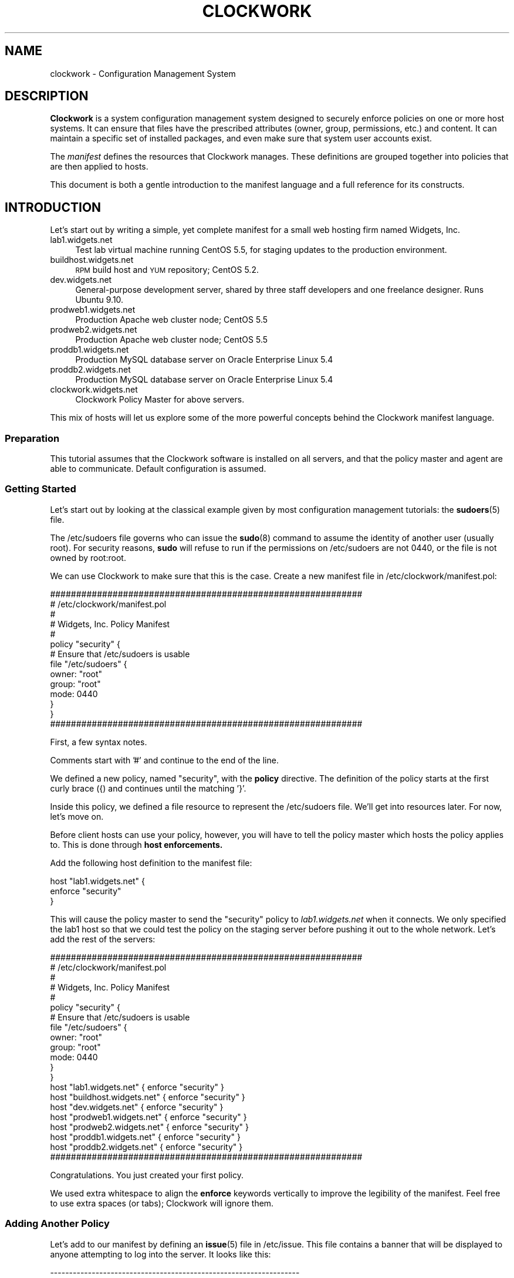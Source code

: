 .\" Automatically generated by Pod::Man 2.27 (Pod::Simple 3.28)
.\"
.\" Standard preamble:
.\" ========================================================================
.de Sp \" Vertical space (when we can't use .PP)
.if t .sp .5v
.if n .sp
..
.de Vb \" Begin verbatim text
.ft CW
.nf
.ne \\$1
..
.de Ve \" End verbatim text
.ft R
.fi
..
.\" Set up some character translations and predefined strings.  \*(-- will
.\" give an unbreakable dash, \*(PI will give pi, \*(L" will give a left
.\" double quote, and \*(R" will give a right double quote.  \*(C+ will
.\" give a nicer C++.  Capital omega is used to do unbreakable dashes and
.\" therefore won't be available.  \*(C` and \*(C' expand to `' in nroff,
.\" nothing in troff, for use with C<>.
.tr \(*W-
.ds C+ C\v'-.1v'\h'-1p'\s-2+\h'-1p'+\s0\v'.1v'\h'-1p'
.ie n \{\
.    ds -- \(*W-
.    ds PI pi
.    if (\n(.H=4u)&(1m=24u) .ds -- \(*W\h'-12u'\(*W\h'-12u'-\" diablo 10 pitch
.    if (\n(.H=4u)&(1m=20u) .ds -- \(*W\h'-12u'\(*W\h'-8u'-\"  diablo 12 pitch
.    ds L" ""
.    ds R" ""
.    ds C` ""
.    ds C' ""
'br\}
.el\{\
.    ds -- \|\(em\|
.    ds PI \(*p
.    ds L" ``
.    ds R" ''
.    ds C`
.    ds C'
'br\}
.\"
.\" Escape single quotes in literal strings from groff's Unicode transform.
.ie \n(.g .ds Aq \(aq
.el       .ds Aq '
.\"
.\" If the F register is turned on, we'll generate index entries on stderr for
.\" titles (.TH), headers (.SH), subsections (.SS), items (.Ip), and index
.\" entries marked with X<> in POD.  Of course, you'll have to process the
.\" output yourself in some meaningful fashion.
.\"
.\" Avoid warning from groff about undefined register 'F'.
.de IX
..
.nr rF 0
.if \n(.g .if rF .nr rF 1
.if (\n(rF:(\n(.g==0)) \{
.    if \nF \{
.        de IX
.        tm Index:\\$1\t\\n%\t"\\$2"
..
.        if !\nF==2 \{
.            nr % 0
.            nr F 2
.        \}
.    \}
.\}
.rr rF
.\"
.\" Accent mark definitions (@(#)ms.acc 1.5 88/02/08 SMI; from UCB 4.2).
.\" Fear.  Run.  Save yourself.  No user-serviceable parts.
.    \" fudge factors for nroff and troff
.if n \{\
.    ds #H 0
.    ds #V .8m
.    ds #F .3m
.    ds #[ \f1
.    ds #] \fP
.\}
.if t \{\
.    ds #H ((1u-(\\\\n(.fu%2u))*.13m)
.    ds #V .6m
.    ds #F 0
.    ds #[ \&
.    ds #] \&
.\}
.    \" simple accents for nroff and troff
.if n \{\
.    ds ' \&
.    ds ` \&
.    ds ^ \&
.    ds , \&
.    ds ~ ~
.    ds /
.\}
.if t \{\
.    ds ' \\k:\h'-(\\n(.wu*8/10-\*(#H)'\'\h"|\\n:u"
.    ds ` \\k:\h'-(\\n(.wu*8/10-\*(#H)'\`\h'|\\n:u'
.    ds ^ \\k:\h'-(\\n(.wu*10/11-\*(#H)'^\h'|\\n:u'
.    ds , \\k:\h'-(\\n(.wu*8/10)',\h'|\\n:u'
.    ds ~ \\k:\h'-(\\n(.wu-\*(#H-.1m)'~\h'|\\n:u'
.    ds / \\k:\h'-(\\n(.wu*8/10-\*(#H)'\z\(sl\h'|\\n:u'
.\}
.    \" troff and (daisy-wheel) nroff accents
.ds : \\k:\h'-(\\n(.wu*8/10-\*(#H+.1m+\*(#F)'\v'-\*(#V'\z.\h'.2m+\*(#F'.\h'|\\n:u'\v'\*(#V'
.ds 8 \h'\*(#H'\(*b\h'-\*(#H'
.ds o \\k:\h'-(\\n(.wu+\w'\(de'u-\*(#H)/2u'\v'-.3n'\*(#[\z\(de\v'.3n'\h'|\\n:u'\*(#]
.ds d- \h'\*(#H'\(pd\h'-\w'~'u'\v'-.25m'\f2\(hy\fP\v'.25m'\h'-\*(#H'
.ds D- D\\k:\h'-\w'D'u'\v'-.11m'\z\(hy\v'.11m'\h'|\\n:u'
.ds th \*(#[\v'.3m'\s+1I\s-1\v'-.3m'\h'-(\w'I'u*2/3)'\s-1o\s+1\*(#]
.ds Th \*(#[\s+2I\s-2\h'-\w'I'u*3/5'\v'-.3m'o\v'.3m'\*(#]
.ds ae a\h'-(\w'a'u*4/10)'e
.ds Ae A\h'-(\w'A'u*4/10)'E
.    \" corrections for vroff
.if v .ds ~ \\k:\h'-(\\n(.wu*9/10-\*(#H)'\s-2\u~\d\s+2\h'|\\n:u'
.if v .ds ^ \\k:\h'-(\\n(.wu*10/11-\*(#H)'\v'-.4m'^\v'.4m'\h'|\\n:u'
.    \" for low resolution devices (crt and lpr)
.if \n(.H>23 .if \n(.V>19 \
\{\
.    ds : e
.    ds 8 ss
.    ds o a
.    ds d- d\h'-1'\(ga
.    ds D- D\h'-1'\(hy
.    ds th \o'bp'
.    ds Th \o'LP'
.    ds ae ae
.    ds Ae AE
.\}
.rm #[ #] #H #V #F C
.\" ========================================================================
.\"
.IX Title "CLOCKWORK 7"
.TH CLOCKWORK 7 "2014-09-15" "Clockwork v2.3.0" "Clockwork Manual"
.\" For nroff, turn off justification.  Always turn off hyphenation; it makes
.\" way too many mistakes in technical documents.
.if n .ad l
.nh
.SH "NAME"
clockwork \- Configuration Management System
.SH "DESCRIPTION"
.IX Header "DESCRIPTION"
\&\fBClockwork\fR
is a system configuration management system designed to securely enforce
policies on one or more host systems.  It can ensure that files have the
prescribed attributes (owner, group, permissions, etc.) and content.  It
can maintain a specific set of installed packages, and even make sure that
system user accounts exist.
.PP
The \fImanifest\fR defines the resources that Clockwork
manages.  These definitions are grouped together into policies
that are then applied to hosts.
.PP
This document is both a gentle introduction to the manifest
language and a full reference for its constructs.
.SH "INTRODUCTION"
.IX Header "INTRODUCTION"
Let's start out by writing a simple, yet complete manifest for a
small web hosting firm named Widgets, Inc.
.IP "lab1.widgets.net" 4
.IX Item "lab1.widgets.net"
Test lab virtual machine running CentOS 5.5, for staging
updates to the production environment.
.IP "buildhost.widgets.net" 4
.IX Item "buildhost.widgets.net"
\&\s-1RPM\s0 build host and \s-1YUM\s0 repository; CentOS 5.2.
.IP "dev.widgets.net" 4
.IX Item "dev.widgets.net"
General-purpose development server, shared by three staff developers
and one freelance designer.  Runs Ubuntu 9.10.
.IP "prodweb1.widgets.net" 4
.IX Item "prodweb1.widgets.net"
Production Apache web cluster node; CentOS 5.5
.IP "prodweb2.widgets.net" 4
.IX Item "prodweb2.widgets.net"
Production Apache web cluster node; CentOS 5.5
.IP "proddb1.widgets.net" 4
.IX Item "proddb1.widgets.net"
Production MySQL database server on Oracle Enterprise Linux 5.4
.IP "proddb2.widgets.net" 4
.IX Item "proddb2.widgets.net"
Production MySQL database server on Oracle Enterprise Linux 5.4
.IP "clockwork.widgets.net" 4
.IX Item "clockwork.widgets.net"
Clockwork Policy Master for above servers.
.PP
This mix of hosts will let us explore some of the more powerful
concepts behind the Clockwork manifest language.
.SS "Preparation"
.IX Subsection "Preparation"
This tutorial assumes that the Clockwork software is installed on all
servers, and that the policy master and agent are able to communicate.
Default configuration is assumed.
.SS "Getting Started"
.IX Subsection "Getting Started"
Let's start out by looking at the classical example given by most
configuration management tutorials: the \fBsudoers\fR(5) file.
.PP
The /etc/sudoers file governs who can issue the \fBsudo\fR(8) command
to assume the identity of another user (usually root).  For security
reasons, \fBsudo\fR will refuse to run if the permissions on
/etc/sudoers are not 0440, or the file is not owned by root:root.
.PP
We can use Clockwork to make sure that this is the case.  Create a new
manifest file in /etc/clockwork/manifest.pol:
.PP
.Vb 5
\&    ############################################################
\&    # /etc/clockwork/manifest.pol
\&    #
\&    # Widgets, Inc. Policy Manifest
\&    #
\&
\&    policy "security" {
\&
\&        # Ensure that /etc/sudoers is usable
\&        file "/etc/sudoers" {
\&            owner: "root"
\&            group: "root"
\&            mode:  0440
\&        }
\&    }
\&
\&    ############################################################
.Ve
.PP
First, a few syntax notes.
.PP
Comments start with '#' and continue to the end of the line.
.PP
We defined a new policy, named \*(L"security\*(R", with the \fBpolicy\fR
directive.  The definition of the policy starts at the first curly
brace ({) and continues until the matching '}'.
.PP
Inside this policy, we defined a file resource to represent the
/etc/sudoers file.  We'll get into resources later.  For now,
let's move on.
.PP
Before client hosts can use your policy, however, you will have
to tell the policy master which hosts the policy applies to.
This is done through \fBhost enforcements.\fR
.PP
Add the following host definition to the manifest file:
.PP
.Vb 3
\&    host "lab1.widgets.net" {
\&        enforce "security"
\&    }
.Ve
.PP
This will cause the policy master to send the \*(L"security\*(R" policy
to \fIlab1.widgets.net\fR
when it connects.  We only specified the lab1 host so that we
could test the policy on the staging server before pushing it
out to the whole network.  Let's add the rest of the servers:
.PP
.Vb 5
\&    ############################################################
\&    # /etc/clockwork/manifest.pol
\&    #
\&    # Widgets, Inc. Policy Manifest
\&    #
\&
\&    policy "security" {
\&
\&        # Ensure that /etc/sudoers is usable
\&        file "/etc/sudoers" {
\&            owner: "root"
\&            group: "root"
\&            mode:  0440
\&        }
\&    }
\&
\&    host "lab1.widgets.net"      { enforce "security" }
\&    host "buildhost.widgets.net" { enforce "security" }
\&    host "dev.widgets.net"       { enforce "security" }
\&    host "prodweb1.widgets.net"  { enforce "security" }
\&    host "prodweb2.widgets.net"  { enforce "security" }
\&    host "proddb1.widgets.net"   { enforce "security" }
\&    host "proddb2.widgets.net"   { enforce "security" }
\&
\&    ############################################################
.Ve
.PP
Congratulations.  You just created your first policy.
.PP
We used extra whitespace to align the \fBenforce\fR keywords
vertically to improve the legibility of the manifest.
Feel free to use extra spaces (or tabs); Clockwork will ignore
them.
.SS "Adding Another Policy"
.IX Subsection "Adding Another Policy"
Let's add to our manifest by defining an \fBissue\fR(5) file in
/etc/issue.  This file contains a banner that will be displayed
to anyone attempting to log into the server.  It looks like this:
.PP
.Vb 5
\&    \-\-\-\-\-\-\-\-\-\-\-\-\-\-\-\-\-\-\-\-\-\-\-\-\-\-\-\-\-\-\-\-\-\-\-\-\-\-\-\-\-\-\-\-\-\-\-\-\-\-\-\-\-\-\-\-\-\-\-\-\-\-\-\-\-\-
\&    Unauthorized access to this machine is prohibited.
\&    Use of this system is limited to authorized individuals only.
\&    All activity is monitored.
\&    \-\-\-\-\-\-\-\-\-\-\-\-\-\-\-\-\-\-\-\-\-\-\-\-\-\-\-\-\-\-\-\-\-\-\-\-\-\-\-\-\-\-\-\-\-\-\-\-\-\-\-\-\-\-\-\-\-\-\-\-\-\-\-\-\-\-
.Ve
.PP
The master issue file will live on the policy master, in
/var/clockwork/files/banner.  To propagate it to our client hosts,
let's add another policy:
.PP
.Vb 8
\&    policy "banner" {
\&        file "/etc/issue" {
\&            owner:  "root"
\&            group:  "root"
\&            mode:   0444
\&            source: "/var/clockwork/files/banner"
\&        }
\&    }
.Ve
.PP
The \fBsource\fR attribute of the \fBfile\fR resource instructs the
Clockwork agent to refresh the contents of /etc/issue file from the
version on the server (in /var/clockwork/files/banner).
.PP
Test this new policy by adding it to the host definition for
\&\fIlab1.widgets.net\fR:
.PP
.Vb 4
\&    host "lab1.widgets.net" {
\&        enforce "security" # from before
\&        enforce "banner"
\&    }
.Ve
.PP
As you can see, a host can enforce multiple policies simultaneously.
.PP
Policies can also \fBextend\fR other policies.  Rather than keep the
\&\*(L"security\*(R" and \*(L"banner\*(R" policies separate, and enforce each of them on
every host, we can create another policy to glue the other two
together:
.PP
.Vb 4
\&    policy "base" {
\&        extend "security"
\&        extend "banner"
\&    }
\&
\&    host "lab1.widgets.net" {
\&        enforce "base"
\&    }
.Ve
.PP
By combining the two policies in \*(L"base\*(R", we can keep our \fBhost\fR
definitions clean.  Here is the manifest so far, in its entirety:
.PP
.Vb 2
\&    ############################################################
\&    # /etc/clockwork/manifest.pol
\&
\&    policy "base" {
\&        extend "banner"
\&        extend "security"
\&    }
\&
\&    policy "banner" {
\&
\&        file "/etc/issue" {
\&            owner:  "root"
\&            group:  "root"
\&            mode:   0444
\&            source: "/var/clockwork/files/banner"
\&        }
\&    }
\&
\&    policy "security" {
\&
\&        file "/etc/sudoers" {
\&            owner: "root"
\&            group: "root"
\&            mode:  0440
\&        }
\&    }
\&
\&    host "lab1.widgets.net"      { enforce "base" }
\&    host "buildhost.widgets.net" { enforce "base" }
\&    host "dev.widgets.net"       { enforce "base" }
\&    host "prodweb1.widgets.net"  { enforce "base" }
\&    host "prodweb2.widgets.net"  { enforce "base" }
\&    host "proddb1.widgets.net"   { enforce "base" }
\&    host "proddb2.widgets.net"   { enforce "base" }
\&
\&    ############################################################
.Ve
.PP
\&\fBNote:\fR
For the sake of brevity, example manifests will not have a lot of
comments.  You are strongly encouraged to use comments in your
real manifests.
.SH "ADVANCED CONFIGURATION"
.IX Header "ADVANCED CONFIGURATION"
This section continues the tutorial from the last section, and
introduces more advanced constructs for policy manifests.
.SS "Adding More Resources"
.IX Subsection "Adding More Resources"
Up until now, each policy we have defined (\*(L"security\*(R" and \*(L"banner\*(R")
has contained only one resource.  This was done deliberately, to
keep things simple, but Clockwork allows you to define as many
resources in any given policy.
.PP
To illustrate this, let's extend our \*(L"security\*(R" policy a bit.
The policy already ensures that the /etc/sudoers file has the
appropriate ownership and permissions, but does not ensure that
the \fBsudo\fR package is installed.  To fix that, we can add
a \fBpackage\fR resource, like this:
.PP
.Vb 1
\&    policy "security" {
\&
\&        # The /etc/sudoers definition from before
\&        file "/etc/sudoers" {
\&            owner: "root"
\&            group: "root"
\&            mode:  0440
\&        }
\&
\&        # Make sure that sudo is actually installed
\&        package "sudo" { installed: "yes" }
\&    }
.Ve
.PP
Now, the sudo package will be installed if it isn't already.
.SS "Including Other Files"
.IX Subsection "Including Other Files"
In a real-world implementation, your manifest will contain dozens
of policies and hundreds of resources (or more).  Keeping all of
these in one file can become unmanageable, especially
if you keep your manifest in version control (see
=item \fB\s-1BEST PRACTICES\s0\fR).
Through the \fBinclude\fR pre-processor irective, you can
split your manifest definition up into multiple files.
.PP
Continuing with our running example, let's split the manifest into
three separate files: one for policy definitions, one for host
definitions, and a third to pull it all together.
.PP
The policies themselves will be stored in
/etc/clockwork/policies.pol:
.PP
.Vb 6
\&    $ cat /etc/clockwork/policies.pol
\&    ############################################################
\&    # /etc/clockwork/policies.pol
\&    #
\&    # Widgets, Inc. Clockwork Policies
\&    #
\&
\&    policy "base" {
\&        extend "banner"
\&        extend "security"
\&    }
\&
\&    policy "banner" {
\&
\&        file "/etc/issue" {
\&            owner:  "root"
\&            group:  "root"
\&            mode:   0444
\&            source: "/var/clockwork/files/banner"
\&        }
\&    }
\&
\&    policy "security" {
\&
\&        file "/etc/sudoers" {
\&            owner: "root"
\&            group: "root"
\&            mode:  0440
\&        }
\&
\&        package "sudo" { installed: "yes" }
\&    }
\&
\&    ############################################################
.Ve
.PP
Host definitions will be kept in /etc/clockwork/hosts.pol:
.PP
.Vb 6
\&    $ cat /etc/clockwork/hosts.pol
\&    ############################################################
\&    # /etc/clockwork/hosts.pol
\&    #
\&    # Widgets, Inc. Clockwork Host Definitions
\&    #
\&
\&    host "lab1.widgets.net"      { enforce "base" }
\&    host "buildhost.widgets.net" { enforce "base" }
\&    host "dev.widgets.net"       { enforce "base" }
\&    host "prodweb1.widgets.net"  { enforce "base" }
\&    host "prodweb2.widgets.net"  { enforce "base" }
\&    host "proddb1.widgets.net"   { enforce "base" }
\&    host "proddb2.widgets.net"   { enforce "base" }
\&
\&    ############################################################
.Ve
.PP
And finally, the manifest.pol file will include the other two:
.PP
.Vb 6
\&    $ cat /etc/clockwork/manifest.pol
\&    ############################################################
\&    # /etc/clockwork/manifest.pol
\&    #
\&    # Widgets, Inc. Clockwork Manifest
\&    #
\&
\&    include "policies.pol"
\&    include "hosts.pol"
\&
\&    ############################################################
.Ve
.PP
See the \fB\s-1BEST PRACTICES\s0\fR
section for some useful approaches to splitting up a large manifest.
.SS "Conditionals"
.IX Subsection "Conditionals"
Not every resource definition applies to every host.  What works
on your development servers may not be appropriate for your production
boxes.
.PP
Let's consider the situation with the /etc/sudoers file, from our example.
So far, our policy ensures that the permissions and ownership is properly
set on the file, and that the sudo package is installed, but it says
nothing about the contents of /etc/sudoers.
.PP
Let's get started with a sudo configuration for the lab1 server.
Here is our working /etc/sudoers file:
.PP
.Vb 4
\&    # /etc/sudoers \- sudo configuration
\&    #
\&    # for lab1.widgets.net ONLY
\&    #
\&
\&    # Allow admins to do anything as anybody
\&    %admins ALL = (ALL) ALL
\&
\&    # Allow the developers to restart apache
\&    %coders ALL = (root) /etc/init.d/apache
.Ve
.PP
If we store this in /var/clockwork/files/sudoers.lab, we can amend the
file resource in the \*(L"security\*(R" policy to read:
.PP
.Vb 2
\&    policy "security" {
\&        # other resources omitted for clarity
\&
\&        file "/etc/sudoers" {
\&            owner:  "root"
\&            group:  "root"
\&            mode:   0440
\&            source: "/var/clockwork/files/sudoers.lab
\&        }
\&    }
.Ve
.PP
\&\fB\s-1BUT WAIT\s0!\fR
The \*(L"security\*(R" policy applies to all of our hosts, not just lab1.  This
change would inadvertantly open up security leaks on the production servers!
.PP
\&\fB\s-1NOTE:\s0 Self-induced Pedagogical Ignorance\fR
.PP
\&\fBsudo\fR enables you to define a single /etc/sudoers with host-specific
access baked in.  For this lesson, however, we will ignore all that.
.PP
To do this securely, we still need to define \fBsource\fR, but only for
lab1.widgets.net.  Through the \fBif\fR conditional, we can do just that:
.PP
.Vb 2
\&    policy "security" {
\&        # other resources omitted for clarity
\&
\&        file "/etc/sudoers" {
\&            owner:  "root"
\&            group:  "root"
\&            mode:   0440
\&
\&            # only set the source for lab1
\&            if (sys.hostname == "lab1") {
\&                source: "/var/clockwork/files/sudoers.lab
\&            }
\&        }
\&    }
.Ve
.PP
Now, the \fBsource\fR attribute of /etc/sudoers will only be present if
when the policy is enforced on a system with the hostname of \fIlab1\fR.
.PP
Where did \fIsys.hostname\fR come from?
.PP
It's called a \fBfact\fR, and it represents some piece of information about
the client host.  Host policies are always evaluated against the facts
before enforcement.
.PP
To see a list of facts, just run \fBfact\fR(1):
.PP
.Vb 10
\&    $ fact | sort
\&    lsb.distro.codename = lucid
\&    lsb.distro.description = Ubuntu 10.04.2 LTS
\&    lsb.distro.id = Ubuntu
\&    lsb.distro.release = 10.04
\&    sys.arch = i686
\&    sys.fqdn = box.niftylogic.net
\&    sys.hostid = 007f0100
\&    sys.hostname = box
\&    sys.kernel.major = 2.6
\&    sys.kernel.minor = 2.6.32
\&    sys.kernel.version = 2.6.32\-32\-generic
\&    sys.platform = Linux
\&    time.hour = 16
\&    time.mday = 21
\&    time.minute = 39
\&    time.month = 06
\&    time.second = 55
\&    time.weekday = tue
\&    time.year = 2011
\&    time.yearday = 172
.Ve
.PP
We can take this further with more \fBelse if\fR and \fBelse\fR clauses:
.PP
.Vb 2
\&    policy "security" {
\&        # other resources omitted for clarity
\&
\&        file "/etc/sudoers" {
\&            owner:  "root"
\&            group:  "root"
\&            mode:   0440
\&
\&            if (sys.hostname == "lab1") {
\&                source: "/var/clockwork/files/sudoers.lab"
\&            } else if (sys.hostname == "buildhost") {
\&                source: "/var/clockwork/files/sudoers.prod"
\&            } else if (sys.hostname == "prodweb1") {
\&                source: "/var/clockwork/files/sudoers.prod"
\&            } else if (sys.hostname == "prodweb2") {
\&                source: "/var/clockwork/files/sudoers.prod"
\&            } else if (sys.hostname == "proddb1") {
\&                source: "/var/clockwork/files/sudoers.db"
\&            } else if (sys.hostname == "proddb2") {
\&                source: "/var/clockwork/files/sudoers.db"
\&            } else if (sys.hostname == "dev") {
\&                source: "/var/clockwork/files/sudoers.dev"
\&            }
\&        }
\&    }
.Ve
.PP
To make things a little more manageable, we can use Perl-comaptible
regular expressions in our conditionals:
.PP
.Vb 2
\&    policy "security" {
\&        # other resources omitted for clarity
\&
\&        file "/etc/sudoers" {
\&            owner:  "root"
\&            group:  "root"
\&            mode:   0440
\&
\&            if (sys.hostname == "lab1") {
\&                source: "/var/clockwork/files/sudoers.lab"
\&            } else if (sys.hostname == "buildhost") {
\&                source: "/var/clockwork/files/sudoers.prod"
\&            } else if (sys.hostname =~ m/^prodweb/) {
\&                source: "/var/clockwork/files/sudoers.prod"
\&            } else if (sys.hostname =~ m/^proddb/) {
\&                source: "/var/clockwork/files/sudoers.db"
\&            } else if (sys.hostname == "dev") {
\&                source: "/var/clockwork/files/sudoers.dev"
\&            }
\&        }
\&    }
.Ve
.PP
This large \fBif\fR construct sets the \fBsource\fR for /etc/sudoers
to one of four version (lab, prod, db or dev) based on the hostname.
.PP
While it works, it is unwieldy and difficult to read.  Instead, we can
use the \fBmap\fR conditional construct:
.PP
.Vb 2
\&    policy "security" {
\&        # other resources omitted for clarity
\&
\&        file "/etc/sudoers" {
\&            owner:  "root"
\&            group:  "root"
\&            mode:   0440
\&
\&            source: map(sys.hostname) {
\&              "lab1":      "/var/clockwork/files/sudoers.lab"
\&              "buildhost": "/var/clockwork/files/sudoers.prod"
\&              /^prodweb/:  "/var/clockwork/files/sudoers.prod"
\&              /^proddb/:   "/var/clockwork/files/sudoers.db"
\&              "dev":       "/var/clockwork/files/sudoers.dev"
\&            }
\&        }
\&    }
.Ve
.PP
Each line inside of the \fBmap\fR block defines an \fIalternate\fR. \fBmap\fR
chooses one of the alternates based on the value of the fact being mapped,
in this case, \fIsys.hostname\fR.
.PP
There is a special alternate, called \fBelse\fR that acts like the \fBelse\fR
clause of an \fBif\fR construct: if none of the alternates match, then the
value specified for \fBelse\fR is used.
.PP
This allows us to simplify the policy definition even more:
.PP
.Vb 2
\&    policy "security" {
\&        # other resources omitted for clarity
\&
\&        file "/etc/sudoers" {
\&            owner:  "root"
\&            group:  "root"
\&            mode:   0440
\&
\&            source: map(sys.hostname) {
\&              "lab1":      "/var/clockwork/files/sudoers.lab"
\&              /^proddb/:   "/var/clockwork/files/sudoers.db"
\&              "dev":       "/var/clockwork/files/sudoers.dev"
\&              else:        "/var/clockwork/files/sudoers.prod"
\&            }
\&        }
\&    }
.Ve
.PP
\&\fBif\fR conditionals aren't limited just to resource values.  You can
conditionally define entire resources:
.PP
.Vb 1
\&    policy "package\-tools" {
\&
\&        if (lsb.distro.id == "Ubuntu") {
\&            package "apt\-file"  { installed: "yes" }
\&            package "apt\-utils" { installed: "yes" }
\&
\&        } else if (lsb.distro.id == "Redhat") {
\&            package "yum\-tools" { installed: "yes" }
\&        }
\&    }
.Ve
.PP
Here, we define different package resource based on the distribution
of Linux.  Ubuntu clients will install some \s-1APT\s0 packages, while
Redhat clients will install yum-tools.  Other distributions,
like CentOS or Gentoo, will have neither resource defined.
.PP
\&\fBNote:\fR
the \fBmap\fR conditional can only be used inside of resource attribute
definitions.  It is a bit of convenience syntax to help keep manifests
clean and understandable.
.PP
The conditional test can also be combined with the \fIand\fR, \fIor\fR
and \efInot\efB operators, to make more complicated conditionals:
.PP
.Vb 3
\&    if (sys.arch == "x86_64" and sys.fqdn =~ /dev/) {
\&        # ...
\&    }
\&
\&    if ((sys.fqdn =~ /dev/ or custom.fact == "dev")
\&         and lsb.distro.id == "Ubuntu") {
\&        # ...
\&    }
.Ve
.PP
Regular expressions can be specified as \fB m/.../\fR, \fB/.../\fR
(without the leading 'm' identifier) or as \fBm|...|\fR.  The latter
exists to allow patterns with lots of '/' characters to avoid the
constant need to backslash-escape them.  Note that all pipe-delimited
regular expressions \fImust\fR start with 'm'.
.PP
By default, pattern matching is case-sensitive.  To make your regex
match treat upper\- and lower-case characters as interchangeable, append
an 'i' after the closing delimiter, like this:
.PP
.Vb 3
\&    if (fact.name =~ m/foo/i) {
\&        # ...
\&    }
.Ve
.PP
The following conditional operators are understood:
.PP
.Vb 2
\&    ==, is           Strict (exact) equality
\&    !=, is not       Strict (exact) inequality
\&
\&    =~, like         Perl\-compatible regex matching
\&    !~, not like     Negative regex matching
.Ve
.PP
And the following boolean operators are defined:
.PP
.Vb 2
\&    <expr> and <expr>
\&    <expr> && <expr>    Both expressions must evaulate to true
\&
\&    <expr> or <expr>
\&    <expr> || <expr>    Either expressions must evaluate to true
\&                        The second expression will be skipped if
\&                        the first is true.
\&
\&    !<expr>             Negate the expression
\&
\&    (<expr>)            Grouping, to enforce precedence.
.Ve
.PP
There are no precedence rules to remember.  \fBand\fR and \fB&&\fR
are completely interchangeable, as are \fBor\fR and \fB||\fR.
.PP
Conditionals are very powerful parts of the Clockwork manifest
language that can help to produce specific and sophisticated
policy and resource definitions.
.SS "Dependencies"
.IX Subsection "Dependencies"
Clockwork tries to reconcile the actual configuration with the
enforced policy in a single run, and in as few steps as possible.
To do this, it has to take into account inter-dependencies between
resources.
.PP
The simplest dependency is between a file and its parent directories.
.PP
Sometimes, you will want to call out explicit dependencies that
cannot be detected automatically by Clockwork.  For example, services,
packages and configuration files are usually inter-dependent:
.PP
.Vb 10
\&    file "/etc/foo.conf" {
\&        owner:  "root"
\&        group:  "root"
\&        mode:   0644
\&        source: "/files/foo.conf"
\&    }
\&    package "foo\-server" {
\&        version: "1.2.5"
\&    }
\&    service "foo" {
\&        running: "yes"
\&        enabled: "yes"
\&    }
.Ve
.PP
Clockwork can not possibly know how these resources inter-relate,
or even that they are related.  This is where explicit dependencies
come into play:
.PP
.Vb 2
\&    service("foo") depends on package("foo\-server")
\&    file("/etc/foo.conf") affects service("foo")
.Ve
.PP
In this case, the \fIfoo\fR service will not be started until both
the \fIfoo-server\fR package and /etc/foo.conf are enforced.
Furthermore, if the package is every updated, or the configuration
file changes, the service will be reloaded.
.PP
The two types of dependencies (\fBdepends on\fR and \fBaffects\fR)
illustrate the same concept, represented in complementary ways.
\&\*(L"A depends on B\*(R" is quivalent to \*(L"B affects A\*(R".
.PP
Dependencies are activated differently by different resources.
Refer to the resource-specific man pages for more information.
.SS "Overriding Values"
.IX Subsection "Overriding Values"
Clockwork allows resource attributes to be overrided by later
definitions with the same key.
.PP
Consider the following:
.PP
.Vb 1
\&    policy "www" {
\&
\&        package "apache" { installed: "yes" }
\&        package "apache" { installed: "no"  }
\&        package "apache" { installed: "yes" }
\&    }
.Ve
.PP
Although the example is entirely contrived, the concept is not.
The \*(L"www\*(R" policy ultimately comes to the conclusion that the
Apache web server package should be installed.
.PP
Here's a more realistic (and more complicated) example:
.PP
.Vb 1
\&    policy "standard" {
\&
\&        file "/etc/ssh/sshd_config" {
\&            # other attributes omitted for clarity
\&            source: "/var/clockwork/files/sshd.standard"
\&        }
\&
\&        # other resources for the \*(Aqstandard\*(Aq configuration
\&    }
\&
\&    policy "secured" {
\&
\&        file "/etc/ssh/sshd_config" {
\&            # other attributes omitted for clarity
\&            source: "/var/clockwork/files/sshd.secured"
\&        }
\&
\&        # other resources for the \*(Aqsecured\*(Aq configuration
\&    }
\&
\&    host "dev1.example.com" {
\&        enforce "standard"
\&    }
\&    host "ftp1.example.com" {
\&        enforce "standard"
\&        enforce "secured"
\&    }
.Ve
.PP
The ftp1 host has a more secure \s-1SSHD\s0 configuration
than dev1, because the \*(L"secured\*(R" policy (enforced by ftp1)
overrides the \fBsource\fR attribute of the /etc/ssh/sshd_config file.
.SH "AUTHOR"
.IX Header "AUTHOR"
Clockwork was designed and written by James Hunt.
